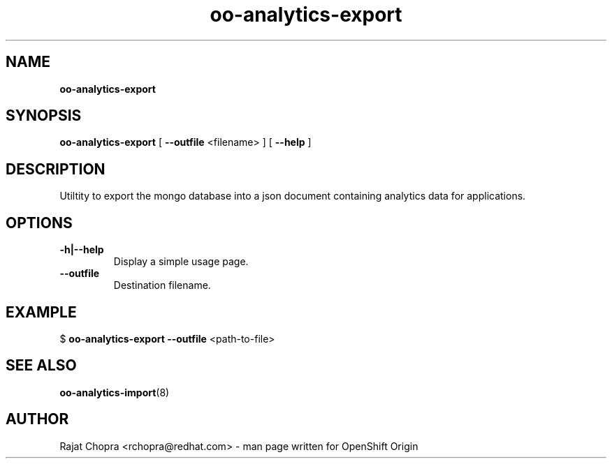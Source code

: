 .\" Text automatically generated by txt2man
.TH oo-analytics-export 
.SH NAME
\fBoo-analytics-export
\fB
.SH SYNOPSIS
.nf
.fam C
\fBoo-analytics-export\fP [ \fB--outfile\fP <filename> ] [ \fB--help\fP ]

.fam T
.fi
.fam T
.fi
.SH DESCRIPTION

Utiltity to export the mongo database into a json document containing analytics data for applications.
.SH OPTIONS
.TP
.B
\fB-h\fP|\fB--help\fP
Display a simple usage page.
.TP
.B
\fB--outfile\fP
Destination filename.
.SH EXAMPLE
$ \fBoo-analytics-export\fP \fB--outfile\fP <path-to-file>
.SH SEE ALSO
\fBoo-analytics-import\fP(8)
.SH AUTHOR
Rajat Chopra <rchopra@redhat.com> - man page written for OpenShift Origin 
